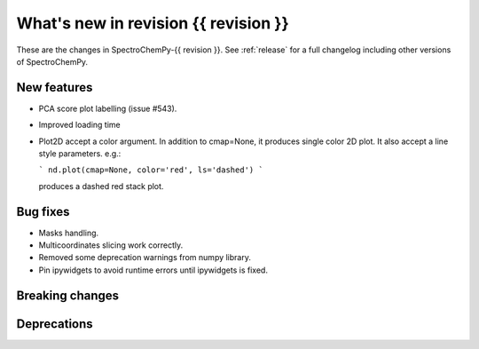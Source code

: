 
What's new in revision {{ revision }}
---------------------------------------------------------------------------------------

These are the changes in SpectroChemPy-{{ revision }}.
See :ref:`release` for a full changelog including other versions of SpectroChemPy.

..
   Do not remove the `revision` marker. It will be replaced during doc building.
   Also do not delete the section titles.
   Add your list of changes between (Add here) and (section) comments
   keeping a blank line before and after this list.


.. section

New features
~~~~~~~~~~~~
.. Add here new public features (do not delete this comment)

* PCA score plot labelling (issue #543).
* Improved loading time
* Plot2D accept a color argument.  In addition to cmap=None,
  it produces single color 2D plot. It also accept a line style parameters.
  e.g.:

  ```
  nd.plot(cmap=None, color='red', ls='dashed')
  ```

  produces a dashed red stack plot.

.. section

Bug fixes
~~~~~~~~~
.. Add here new bug fixes (do not delete this comment)

* Masks handling.
* Multicoordinates slicing work correctly.
* Removed some deprecation warnings from numpy library.
* Pin ipywidgets to avoid runtime errors until ipywidgets is fixed.

.. section

Breaking changes
~~~~~~~~~~~~~~~~
.. Add here new breaking changes (do not delete this comment)

.. section

Deprecations
~~~~~~~~~~~~
.. Add here new deprecations (do not delete this comment)
